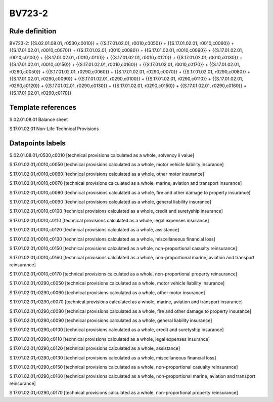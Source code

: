 =======
BV723-2
=======

Rule definition
---------------

BV723-2: {{S.02.01.08.01, r0530,c0010}} = {{S.17.01.02.01, r0010,c0050}} + {{S.17.01.02.01, r0010,c0060}} + {{S.17.01.02.01, r0010,c0070}} + {{S.17.01.02.01, r0010,c0080}} + {{S.17.01.02.01, r0010,c0090}} + {{S.17.01.02.01, r0010,c0100}} + {{S.17.01.02.01, r0010,c0110}} + {{S.17.01.02.01, r0010,c0120}} + {{S.17.01.02.01, r0010,c0130}} + {{S.17.01.02.01, r0010,c0150}} + {{S.17.01.02.01, r0010,c0160}} + {{S.17.01.02.01, r0010,c0170}} + {{S.17.01.02.01, r0290,c0050}} + {{S.17.01.02.01, r0290,c0060}} + {{S.17.01.02.01, r0290,c0070}} + {{S.17.01.02.01, r0290,c0080}} + {{S.17.01.02.01, r0290,c0090}} + {{S.17.01.02.01, r0290,c0100}} + {{S.17.01.02.01, r0290,c0110}} + {{S.17.01.02.01, r0290,c0120}} + {{S.17.01.02.01, r0290,c0130}} + {{S.17.01.02.01, r0290,c0150}} + {{S.17.01.02.01, r0290,c0160}} + {{S.17.01.02.01, r0290,c0170}}


Template references
-------------------

S.02.01.08.01 Balance sheet

S.17.01.02.01 Non-Life Technical Provisions


Datapoints labels
-----------------

S.02.01.08.01,r0530,c0010 [technical provisions calculated as a whole, solvency ii value]

S.17.01.02.01,r0010,c0050 [technical provisions calculated as a whole, motor vehicle liability insurance]

S.17.01.02.01,r0010,c0060 [technical provisions calculated as a whole, other motor insurance]

S.17.01.02.01,r0010,c0070 [technical provisions calculated as a whole, marine, aviation and transport insurance]

S.17.01.02.01,r0010,c0080 [technical provisions calculated as a whole, fire and other damage to property insurance]

S.17.01.02.01,r0010,c0090 [technical provisions calculated as a whole, general liability insurance]

S.17.01.02.01,r0010,c0100 [technical provisions calculated as a whole, credit and suretyship insurance]

S.17.01.02.01,r0010,c0110 [technical provisions calculated as a whole, legal expenses insurance]

S.17.01.02.01,r0010,c0120 [technical provisions calculated as a whole, assistance]

S.17.01.02.01,r0010,c0130 [technical provisions calculated as a whole, miscellaneous financial loss]

S.17.01.02.01,r0010,c0150 [technical provisions calculated as a whole, non-proportional casualty reinsurance]

S.17.01.02.01,r0010,c0160 [technical provisions calculated as a whole, non-proportional marine, aviation and transport reinsurance]

S.17.01.02.01,r0010,c0170 [technical provisions calculated as a whole, non-proportional property reinsurance]

S.17.01.02.01,r0290,c0050 [technical provisions calculated as a whole, motor vehicle liability insurance]

S.17.01.02.01,r0290,c0060 [technical provisions calculated as a whole, other motor insurance]

S.17.01.02.01,r0290,c0070 [technical provisions calculated as a whole, marine, aviation and transport insurance]

S.17.01.02.01,r0290,c0080 [technical provisions calculated as a whole, fire and other damage to property insurance]

S.17.01.02.01,r0290,c0090 [technical provisions calculated as a whole, general liability insurance]

S.17.01.02.01,r0290,c0100 [technical provisions calculated as a whole, credit and suretyship insurance]

S.17.01.02.01,r0290,c0110 [technical provisions calculated as a whole, legal expenses insurance]

S.17.01.02.01,r0290,c0120 [technical provisions calculated as a whole, assistance]

S.17.01.02.01,r0290,c0130 [technical provisions calculated as a whole, miscellaneous financial loss]

S.17.01.02.01,r0290,c0150 [technical provisions calculated as a whole, non-proportional casualty reinsurance]

S.17.01.02.01,r0290,c0160 [technical provisions calculated as a whole, non-proportional marine, aviation and transport reinsurance]

S.17.01.02.01,r0290,c0170 [technical provisions calculated as a whole, non-proportional property reinsurance]



